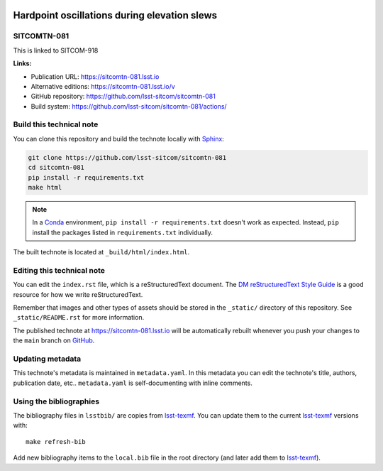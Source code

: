 .. image:: https://img.shields.io/badge/sitcomtn--081-lsst.io-brightgreen.svg
   :target: https://sitcomtn-081.lsst.io
.. image:: https://github.com/lsst-sitcom/sitcomtn-081/workflows/CI/badge.svg
   :target: https://github.com/lsst-sitcom/sitcomtn-081/actions/
..
  Uncomment this section and modify the DOI strings to include a Zenodo DOI badge in the README
  .. image:: https://zenodo.org/badge/doi/10.5281/zenodo.#####.svg
     :target: http://dx.doi.org/10.5281/zenodo.#####

#############################################
Hardpoint oscillations during elevation slews
#############################################

SITCOMTN-081
============

This is linked to SITCOM-918

**Links:**

- Publication URL: https://sitcomtn-081.lsst.io
- Alternative editions: https://sitcomtn-081.lsst.io/v
- GitHub repository: https://github.com/lsst-sitcom/sitcomtn-081
- Build system: https://github.com/lsst-sitcom/sitcomtn-081/actions/


Build this technical note
=========================

You can clone this repository and build the technote locally with `Sphinx`_:

.. code-block:: bash

   git clone https://github.com/lsst-sitcom/sitcomtn-081
   cd sitcomtn-081
   pip install -r requirements.txt
   make html

.. note::

   In a Conda_ environment, ``pip install -r requirements.txt`` doesn't work as expected.
   Instead, ``pip`` install the packages listed in ``requirements.txt`` individually.

The built technote is located at ``_build/html/index.html``.

Editing this technical note
===========================

You can edit the ``index.rst`` file, which is a reStructuredText document.
The `DM reStructuredText Style Guide`_ is a good resource for how we write reStructuredText.

Remember that images and other types of assets should be stored in the ``_static/`` directory of this repository.
See ``_static/README.rst`` for more information.

The published technote at https://sitcomtn-081.lsst.io will be automatically rebuilt whenever you push your changes to the ``main`` branch on `GitHub <https://github.com/lsst-sitcom/sitcomtn-081>`_.

Updating metadata
=================

This technote's metadata is maintained in ``metadata.yaml``.
In this metadata you can edit the technote's title, authors, publication date, etc..
``metadata.yaml`` is self-documenting with inline comments.

Using the bibliographies
========================

The bibliography files in ``lsstbib/`` are copies from `lsst-texmf`_.
You can update them to the current `lsst-texmf`_ versions with::

   make refresh-bib

Add new bibliography items to the ``local.bib`` file in the root directory (and later add them to `lsst-texmf`_).

.. _Sphinx: http://sphinx-doc.org
.. _DM reStructuredText Style Guide: https://developer.lsst.io/restructuredtext/style.html
.. _this repo: ./index.rst
.. _Conda: http://conda.pydata.org/docs/
.. _lsst-texmf: https://lsst-texmf.lsst.io
